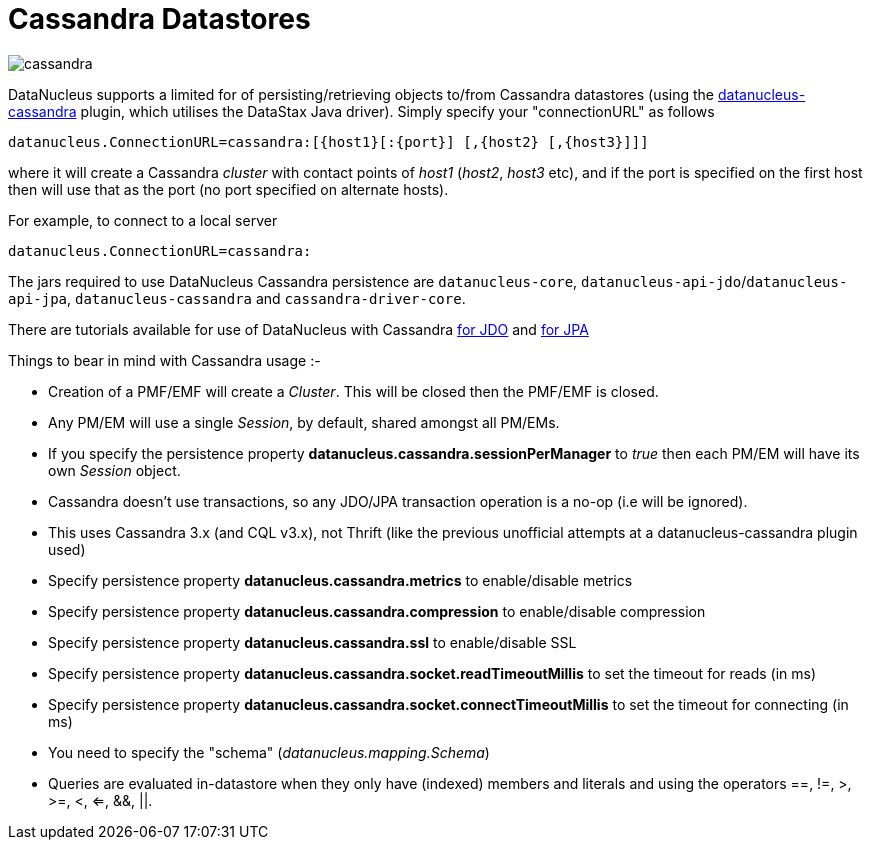 [[cassandra]]
= Cassandra Datastores
:_basedir: ../
:_imagesdir: images/


image:../images/datastore/cassandra.png[]

DataNucleus supports a limited for of persisting/retrieving objects to/from Cassandra datastores 
(using the https://github.com/datanucleus/datanucleus-cassandra[datanucleus-cassandra] plugin, which utilises the DataStax Java driver). 
Simply specify your "connectionURL" as follows

-----
datanucleus.ConnectionURL=cassandra:[{host1}[:{port}] [,{host2} [,{host3}]]]
-----

where it will create a Cassandra _cluster_ with contact points of _host1_ (_host2_, _host3_ etc), 
and if the port is specified on the first host then will use that as the port (no port specified on alternate hosts).

For example, to connect to a local server

-----
datanucleus.ConnectionURL=cassandra:
-----

The jars required to use DataNucleus Cassandra persistence are `datanucleus-core`, `datanucleus-api-jdo`/`datanucleus-api-jpa`, `datanucleus-cassandra` and `cassandra-driver-core`.

There are tutorials available for use of DataNucleus with Cassandra link:../jdo/tutorial.html[for JDO] and link:../jpa/tutorial.html[for JPA]

Things to bear in mind with Cassandra usage :-

* Creation of a PMF/EMF will create a _Cluster_. This will be closed then the PMF/EMF is closed.
* Any PM/EM will use a single _Session_, by default, shared amongst all PM/EMs.
* If you specify the persistence property *datanucleus.cassandra.sessionPerManager* to _true_ then each PM/EM will have its own _Session_ object.
* Cassandra doesn't use transactions, so any JDO/JPA transaction operation is a no-op (i.e will be ignored).
* This uses Cassandra 3.x (and CQL v3.x), not Thrift (like the previous unofficial attempts at a datanucleus-cassandra plugin used)
* Specify persistence property *datanucleus.cassandra.metrics* to enable/disable metrics
* Specify persistence property *datanucleus.cassandra.compression* to enable/disable compression
* Specify persistence property *datanucleus.cassandra.ssl* to enable/disable SSL
* Specify persistence property *datanucleus.cassandra.socket.readTimeoutMillis* to set the timeout for reads (in ms)
* Specify persistence property *datanucleus.cassandra.socket.connectTimeoutMillis* to set the timeout for connecting (in ms)
* You need to specify the "schema" (_datanucleus.mapping.Schema_)
* Queries are evaluated in-datastore when they only have (indexed) members and literals and using the operators ==, !=, >, >=, <, <=, &amp;&amp;, {vbar}{vbar}.
